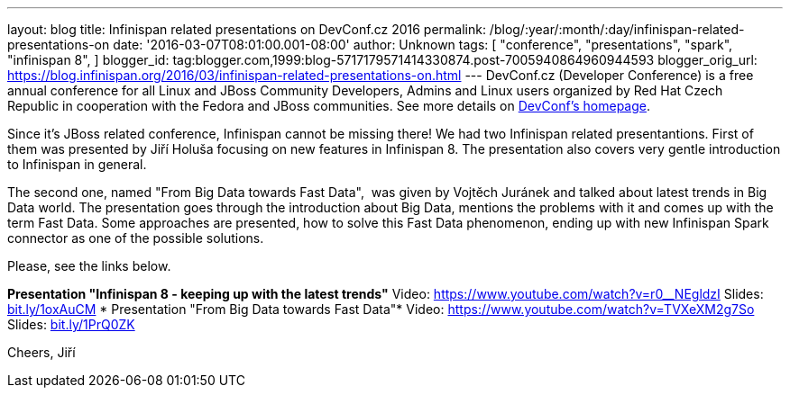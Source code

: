 ---
layout: blog
title: Infinispan related presentations on DevConf.cz 2016
permalink: /blog/:year/:month/:day/infinispan-related-presentations-on
date: '2016-03-07T08:01:00.001-08:00'
author: Unknown
tags: [ "conference",
"presentations",
"spark",
"infinispan 8",
]
blogger_id: tag:blogger.com,1999:blog-5717179571414330874.post-7005940864960944593
blogger_orig_url: https://blog.infinispan.org/2016/03/infinispan-related-presentations-on.html
---
DevConf.cz (Developer Conference) is a free annual conference for all
Linux and JBoss Community Developers, Admins and Linux users organized
by Red Hat Czech Republic in cooperation with the Fedora and JBoss
communities. See more details on http://devconf.cz/[DevConf's
homepage].

Since it's JBoss related conference, Infinispan cannot be missing there!
We had two Infinispan related presentantions. First of them was
presented by Jiří Holuša focusing on new features in Infinispan 8. The
presentation also covers very gentle introduction to Infinispan in
general.

The second one, named "From Big Data towards Fast Data",  was given by
Vojtěch Juránek and talked about latest trends in Big Data world. The
presentation goes through the introduction about Big Data, mentions the
problems with it and comes up with the term Fast Data. Some approaches
are presented, how to solve this Fast Data phenomenon, ending up with
new Infinispan Spark connector as one of the possible solutions.

Please, see the links below.

*Presentation "Infinispan 8 - keeping up with the latest trends"*
Video: https://www.youtube.com/watch?v=r0__NEgldzI
Slides: http://bit.ly/1oxAuCM[bit.ly/1oxAuCM]
*
Presentation "From Big Data towards Fast Data"*
Video: https://www.youtube.com/watch?v=TVXeXM2g7So
Slides: http://bit.ly/1PrQ0ZK[bit.ly/1PrQ0ZK]

Cheers,
Jiří 
